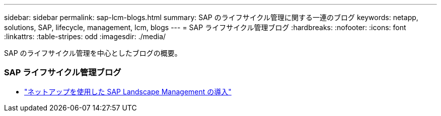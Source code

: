 ---
sidebar: sidebar 
permalink: sap-lcm-blogs.html 
summary: SAP のライフサイクル管理に関する一連のブログ 
keywords: netapp, solutions, SAP, lifecycle, management, lcm, blogs 
---
= SAP ライフサイクル管理ブログ
:hardbreaks:
:nofooter: 
:icons: font
:linkattrs: 
:table-stripes: odd
:imagesdir: ./media/


[role="lead"]
SAP のライフサイクル管理を中心としたブログの概要。



=== SAP ライフサイクル管理ブログ

* link:https://blogs.sap.com/2021/10/27/whitepaper-sap-landscape-management-with-netapp/["ネットアップを使用した SAP Landscape Management の導入"]

